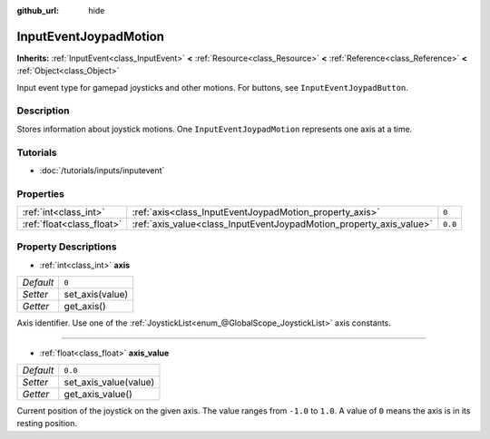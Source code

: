 :github_url: hide

.. Generated automatically by RebelEngine/tools/scripts/rst_from_xml.py
.. DO NOT EDIT THIS FILE, but the InputEventJoypadMotion.xml source instead.
.. The source is found in docs or modules/<name>/docs.

.. _class_InputEventJoypadMotion:

InputEventJoypadMotion
======================

**Inherits:** :ref:`InputEvent<class_InputEvent>` **<** :ref:`Resource<class_Resource>` **<** :ref:`Reference<class_Reference>` **<** :ref:`Object<class_Object>`

Input event type for gamepad joysticks and other motions. For buttons, see ``InputEventJoypadButton``.

Description
-----------

Stores information about joystick motions. One ``InputEventJoypadMotion`` represents one axis at a time.

Tutorials
---------

- :doc:`/tutorials/inputs/inputevent`

Properties
----------

+---------------------------+---------------------------------------------------------------------+---------+
| :ref:`int<class_int>`     | :ref:`axis<class_InputEventJoypadMotion_property_axis>`             | ``0``   |
+---------------------------+---------------------------------------------------------------------+---------+
| :ref:`float<class_float>` | :ref:`axis_value<class_InputEventJoypadMotion_property_axis_value>` | ``0.0`` |
+---------------------------+---------------------------------------------------------------------+---------+

Property Descriptions
---------------------

.. _class_InputEventJoypadMotion_property_axis:

- :ref:`int<class_int>` **axis**

+-----------+-----------------+
| *Default* | ``0``           |
+-----------+-----------------+
| *Setter*  | set_axis(value) |
+-----------+-----------------+
| *Getter*  | get_axis()      |
+-----------+-----------------+

Axis identifier. Use one of the :ref:`JoystickList<enum_@GlobalScope_JoystickList>` axis constants.

----

.. _class_InputEventJoypadMotion_property_axis_value:

- :ref:`float<class_float>` **axis_value**

+-----------+-----------------------+
| *Default* | ``0.0``               |
+-----------+-----------------------+
| *Setter*  | set_axis_value(value) |
+-----------+-----------------------+
| *Getter*  | get_axis_value()      |
+-----------+-----------------------+

Current position of the joystick on the given axis. The value ranges from ``-1.0`` to ``1.0``. A value of ``0`` means the axis is in its resting position.

.. |virtual| replace:: :abbr:`virtual (This method should typically be overridden by the user to have any effect.)`
.. |const| replace:: :abbr:`const (This method has no side effects. It doesn't modify any of the instance's member variables.)`
.. |vararg| replace:: :abbr:`vararg (This method accepts any number of arguments after the ones described here.)`
